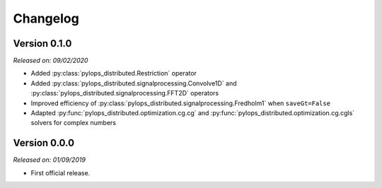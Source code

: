 .. _changlog:

Changelog
=========


Version 0.1.0
-------------

*Released on: 09/02/2020*

* Added :py:class:`pylops_distributed.Restriction` operator
* Added :py:class:`pylops_distributed.signalprocessing.Convolve1D`
  and :py:class:`pylops_distributed.signalprocessing.FFT2D` operators
* Improved efficiency of
  :py:class:`pylops_distributed.signalprocessing.Fredholm1` when
  ``saveGt=False``
* Adapted :py:func:`pylops_distributed.optimization.cg.cg` and
  :py:func:`pylops_distributed.optimization.cg.cgls` solvers for
  complex numbers


Version 0.0.0
-------------

*Released on: 01/09/2019*

* First official release.
